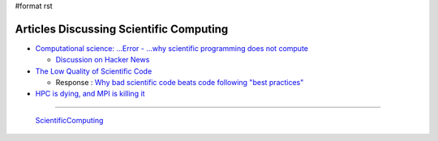 #format rst

Articles Discussing Scientific Computing
========================================

* `Computational science: ...Error - ...why scientific programming does not compute`_

  * `Discussion on Hacker News`_

* `The Low Quality of Scientific Code`_

  * Response : `Why bad scientific code beats code following "best practices"`_

* `HPC is dying, and MPI is killing it`_

-------------------------

 ScientificComputing_

.. ############################################################################

.. _`Computational science: ...Error - ...why scientific programming does not compute`: http://www.nature.com/news/2010/101013/full/467775a.html

.. _Discussion on Hacker News: https://news.ycombinator.com/item?id=2735537

.. _The Low Quality of Scientific Code: http://techblog.bozho.net/the-astonishingly-low-quality-of-scientific-code/

.. _Why bad scientific code beats code following "best practices": http://yosefk.com/blog/why-bad-scientific-code-beats-code-following-best-practices.html

.. _HPC is dying, and MPI is killing it: http://www.dursi.ca/hpc-is-dying-and-mpi-is-killing-it/

.. _ScientificComputing: ../ScientificComputing

